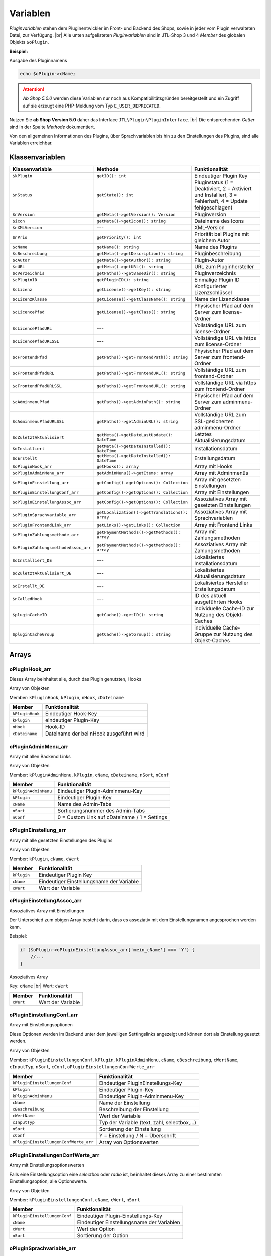 Variablen
=========

.. |br| raw:: html

   <br />

*Pluginvariablen* stehen dem Pluginentwickler im Front- und Backend des Shops, sowie in jeder vom Plugin verwalteten
Datei, zur Verfügung. |br|
Alle unten aufgelisteten *Pluginvariablen* sind in JTL-Shop 3 und 4 *Member* des globalen Objekts ``$oPlugin``.

**Beispiel:**

Ausgabe des Pluginnamens

.. code-block:: php

    echo $oPlugin->cName;

.. attention::

    *Ab Shop 5.0.0* werden diese Variablen nur noch aus Kompatibilitätsgründen bereitgestellt und ein Zugriff auf
    sie erzeugt eine PHP-Meldung vom Typ ``E_USER_DEPRECATED``.

Nutzen Sie **ab Shop Version 5.0** daher das Interface ``JTL\Plugin\PluginInterface``. |br|
Die entsprechenden *Getter* sind in der Spalte *Methode* dokumentiert.

Von den allgemeinen Informationen des Plugins, über Sprachvariablen bis hin zu den Einstellungen des Plugins, sind alle
Variablen erreichbar.

Klassenvariablen
----------------

+--------------------------------------+-------------------------------------------------+---------------------------------------------------------------------------------------------+
| Klassenvariable                      | Methode                                         | Funktionalität                                                                              |
+======================================+=================================================+=============================================================================================+
| ``$kPlugin``                         | ``getID(): int``                                | Eindeutiger Plugin Key                                                                      |
+--------------------------------------+-------------------------------------------------+---------------------------------------------------------------------------------------------+
| ``$nStatus``                         | ``getState(): int``                             | Pluginstatus                                                                                |
|                                      |                                                 | (1 = Deaktiviert, 2 = Aktiviert und Installiert, 3 = Fehlerhaft, 4 = Update fehlgeschlagen) |
+--------------------------------------+-------------------------------------------------+---------------------------------------------------------------------------------------------+
| ``$nVersion``                        | ``getMeta()->getVersion(): Version``            | Pluginversion                                                                               |
+--------------------------------------+-------------------------------------------------+---------------------------------------------------------------------------------------------+
| ``$icon``                            | ``getMeta()->getIcon(): string``                | Dateiname des Icons                                                                         |
+--------------------------------------+-------------------------------------------------+---------------------------------------------------------------------------------------------+
| ``$nXMLVersion``                     | ---                                             | XML-Version                                                                                 |
+--------------------------------------+-------------------------------------------------+---------------------------------------------------------------------------------------------+
| ``$nPrio``                           | ``getPriority(): int``                          | Priorität bei Plugins mit gleichem Autor                                                    |
+--------------------------------------+-------------------------------------------------+---------------------------------------------------------------------------------------------+
| ``$cName``                           | ``getName(): string``                           | Name des Plugins                                                                            |
+--------------------------------------+-------------------------------------------------+---------------------------------------------------------------------------------------------+
| ``$cBeschreibung``                   | ``getMeta()->getDescription(): string``         | Pluginbeschreibung                                                                          |
+--------------------------------------+-------------------------------------------------+---------------------------------------------------------------------------------------------+
| ``$cAutor``                          | ``getMeta()->getAuthor(): string``              | Plugin-Autor                                                                                |
+--------------------------------------+-------------------------------------------------+---------------------------------------------------------------------------------------------+
| ``$cURL``                            | ``getMeta()->getURL(): string``                 | URL zum Pluginhersteller                                                                    |
+--------------------------------------+-------------------------------------------------+---------------------------------------------------------------------------------------------+
| ``$cVerzeichnis``                    | ``getPaths()->getBaseDir(): string``            | Pluginverzeichnis                                                                           |
+--------------------------------------+-------------------------------------------------+---------------------------------------------------------------------------------------------+
| ``$cPluginID``                       | ``getPluginID(): string``                       | Einmalige Plugin ID                                                                         |
+--------------------------------------+-------------------------------------------------+---------------------------------------------------------------------------------------------+
| ``$cLizenz``                         | ``getLicense()->getKey(): string``              | Konfigurierter Lizenzschlüssel                                                              |
+--------------------------------------+-------------------------------------------------+---------------------------------------------------------------------------------------------+
| ``$cLizenzKlasse``                   | ``getLicense()->getClassName(): string``        | Name der Lizenzklasse                                                                       |
+--------------------------------------+-------------------------------------------------+---------------------------------------------------------------------------------------------+
| ``$cLicencePfad``                    | ``getLicense()->getClass(): string``            | Physischer Pfad auf dem Server zum license-Ordner                                           |
+--------------------------------------+-------------------------------------------------+---------------------------------------------------------------------------------------------+
| ``$cLicencePfadURL``                 | ---                                             | Vollständige URL zum license-Ordner                                                         |
+--------------------------------------+-------------------------------------------------+---------------------------------------------------------------------------------------------+
| ``$cLicencePfadURLSSL``              | ---                                             | Vollständige URL via https zum license-Ordner                                               |
+--------------------------------------+-------------------------------------------------+---------------------------------------------------------------------------------------------+
| ``$cFrontendPfad``                   | ``getPaths()->getFrontendPath(): string``       | Physischer Pfad auf dem Server zum frontend-Ordner                                          |
+--------------------------------------+-------------------------------------------------+---------------------------------------------------------------------------------------------+
| ``$cFrontendPfadURL``                | ``getPaths()->getFrontendURL(): string``        | Vollständige URL zum frontend-Ordner                                                        |
+--------------------------------------+-------------------------------------------------+---------------------------------------------------------------------------------------------+
| ``$cFrontendPfadURLSSL``             | ``getPaths()->getFrontendURL(): string``        | Vollständige URL via https zum frontend-Ordner                                              |
+--------------------------------------+-------------------------------------------------+---------------------------------------------------------------------------------------------+
| ``$cAdminmenuPfad``                  | ``getPaths()->getAdminPath(): string``          | Physischer Pfad auf dem Server zum adminmenu-Ordner                                         |
+--------------------------------------+-------------------------------------------------+---------------------------------------------------------------------------------------------+
| ``$cAdminmenuPfadURLSSL``            | ``getPaths()->getAdminURL(): string``           | Vollständige URL zum SSL-gesicherten adminmenu-Ordner                                       |
+--------------------------------------+-------------------------------------------------+---------------------------------------------------------------------------------------------+
| ``$dZuletztAktualisiert``            | ``getMeta()->getDateLastUpdate(): DateTime``    | Letztes Aktualisierungsdatum                                                                |
+--------------------------------------+-------------------------------------------------+---------------------------------------------------------------------------------------------+
| ``$dInstalliert``                    | ``getMeta()->getDateInstalled(): DateTime``     | Installationsdatum                                                                          |
+--------------------------------------+-------------------------------------------------+---------------------------------------------------------------------------------------------+
| ``$dErstellt``                       | ``getMeta()->getDateInstalled(): DateTime``     | Erstellungsdatum                                                                            |
+--------------------------------------+-------------------------------------------------+---------------------------------------------------------------------------------------------+
| ``$oPluginHook_arr``                 | ``getHooks(): array``                           | Array mit Hooks                                                                             |
+--------------------------------------+-------------------------------------------------+---------------------------------------------------------------------------------------------+
| ``$oPluginAdminMenu_arr``            | ``getAdminMenu()->getItems: array``             | Array mit Adminmenüs                                                                        |
+--------------------------------------+-------------------------------------------------+---------------------------------------------------------------------------------------------+
| ``$oPluginEinstellung_arr``          | ``getConfig()->getOptions(): Collection``       | Array mit gesetzten Einstellungen                                                           |
+--------------------------------------+-------------------------------------------------+---------------------------------------------------------------------------------------------+
| ``$oPluginEinstellungConf_arr``      | ``getConfig()->getOptions(): Collection``       | Array mit Einstellungen                                                                     |
+--------------------------------------+-------------------------------------------------+---------------------------------------------------------------------------------------------+
| ``$oPluginEinstellungAssoc_arr``     | ``getConfig()->getOptions(): Collection``       | Assoziatives Array mit gesetzten Einstellungen                                              |
+--------------------------------------+-------------------------------------------------+---------------------------------------------------------------------------------------------+
| ``$oPluginSprachvariable_arr``       | ``getLocalization()->getTranslations(): array`` | Assoziatives Array mit Sprachvariablen                                                      |
+--------------------------------------+-------------------------------------------------+---------------------------------------------------------------------------------------------+
| ``$oPluginFrontendLink_arr``         | ``getLinks()->getLinks(): Collection``          | Array mit Frontend Links                                                                    |
+--------------------------------------+-------------------------------------------------+---------------------------------------------------------------------------------------------+
| ``$oPluginZahlungsmethode_arr``      | ``getPaymentMethods()->getMethods(): array``    | Array mit Zahlungsmethoden                                                                  |
+--------------------------------------+-------------------------------------------------+---------------------------------------------------------------------------------------------+
| ``$oPluginZahlungsmethodeAssoc_arr`` | ``getPaymentMethods()->getMethods(): array``    | Assoziatives Array mit Zahlungsmethoden                                                     |
+--------------------------------------+-------------------------------------------------+---------------------------------------------------------------------------------------------+
| ``$dInstalliert_DE``                 | ---                                             | Lokalisiertes Installationsdatum                                                            |
+--------------------------------------+-------------------------------------------------+---------------------------------------------------------------------------------------------+
| ``$dZuletztAktualisiert_DE``         | ---                                             | Lokalisiertes Aktualisierungsdatum                                                          |
+--------------------------------------+-------------------------------------------------+---------------------------------------------------------------------------------------------+
| ``$dErstellt_DE``                    | ---                                             | Lokalisiertes Hersteller Erstellungsdatum                                                   |
+--------------------------------------+-------------------------------------------------+---------------------------------------------------------------------------------------------+
| ``$nCalledHook``                     | ---                                             | ID des aktuell ausgeführten Hooks                                                           |
+--------------------------------------+-------------------------------------------------+---------------------------------------------------------------------------------------------+
| ``$pluginCacheID``                   | ``getCache()->getID(): string``                 | individuelle Cache-ID zur Nutzung des Objekt-Caches                                         |
+--------------------------------------+-------------------------------------------------+---------------------------------------------------------------------------------------------+
| ``$pluginCacheGroup``                | ``getCache()->getGroup(): string``              | individuelle Cache-Gruppe zur Nutzung des Objekt-Caches                                     |
+--------------------------------------+-------------------------------------------------+---------------------------------------------------------------------------------------------+


Arrays
------

oPluginHook_arr
"""""""""""""""

Dieses Array beinhaltet alle, durch das Plugin genutzten, Hooks

Array von Objekten

Member: ``kPluginHook``, ``kPlugin``, ``nHook``, ``cDateiname``

+-----------------+-----------------------------------------+
| Member          | Funktionalität                          |
+=================+=========================================+
| ``kPluginHook`` | Eindeutiger Hook-Key                    |
+-----------------+-----------------------------------------+
| ``kPlugin``     | eindeutiger Plugin-Key                  |
+-----------------+-----------------------------------------+
| ``nHook``       | Hook-ID                                 |
+-----------------+-----------------------------------------+
| ``cDateiname``  | Dateiname der bei nHook ausgeführt wird |
+-----------------+-----------------------------------------+

oPluginAdminMenu_arr
""""""""""""""""""""

Array mit allen Backend Links

Array von Objekten

Member: ``kPluginAdminMenu``, ``kPlugin``, ``cName``, ``cDateiname``, ``nSort``, ``nConf``

+----------------------+-----------------------------------------------+
| Member               | Funktionalität                                |
+======================+===============================================+
| ``kPluginAdminMenu`` | Eindeutiger Plugin-Adminmenu-Key              |
+----------------------+-----------------------------------------------+
| ``kPlugin``          | Eindeutiger Plugin-Key                        |
+----------------------+-----------------------------------------------+
| ``cName``            | Name des Admin-Tabs                           |
+----------------------+-----------------------------------------------+
| ``nSort``            | Sortierungsnummer des Admin-Tabs              |
+----------------------+-----------------------------------------------+
| ``nConf``            | 0 = Custom Link auf cDateiname / 1 = Settings |
+----------------------+-----------------------------------------------+


oPluginEinstellung_arr
""""""""""""""""""""""

Array mit alle gesetzten Einstellungen des Plugins

Array von Objekten

Member: ``kPlugin``, ``cName``, ``cWert``

+-------------+-------------------------------------------+
| Member      | Funktionalität                            |
+=============+===========================================+
| ``kPlugin`` | Eindeutiger Plugin Key                    |
+-------------+-------------------------------------------+
| ``cName``   | Eindeutiger Einstellungsname der Variable |
+-------------+-------------------------------------------+
| ``cWert``   | Wert der Variable                         |
+-------------+-------------------------------------------+

oPluginEinstellungAssoc_arr
"""""""""""""""""""""""""""

Assoziatives Array mit Einstellungen

Der Unterschied zum obigen Array besteht darin, dass es assoziativ mit dem Einstellungsnamen angesprochen werden kann.

Beispiel:

.. code-block:: php

    if ($oPlugin->oPluginEinstellungAssoc_arr['mein_cName'] === 'Y') {
        //...
    }

Assoziatives Array

Key: ``cName`` |br|
Wert: ``cWert``

+-----------+-------------------+
| Member    | Funktionalität    |
+===========+===================+
| ``cWert`` | Wert der Variable |
+-----------+-------------------+


oPluginEinstellungConf_arr
""""""""""""""""""""""""""

Array mit Einstellungsoptionen

Diese Optionen werden im Backend unter dem jeweiligen Settingslinks angezeigt und können dort als Einstellung
gesetzt werden.

Array von Objekten

Member: ``kPluginEinstellungenConf``, ``kPlugin``, ``kPluginAdminMenu``, ``cName``, ``cBeschreibung``,
``cWertName``, ``cInputTyp``, ``nSort``, ``cConf``, ``oPluginEinstellungenConfWerte_arr``

+---------------------------------------+----------------------------------------------+
| Member                                | Funktionalität                               |
+=======================================+==============================================+
| ``kPluginEinstellungenConf``          | Eindeutiger PluginEinstellungs-Key           |
+---------------------------------------+----------------------------------------------+
| ``kPlugin``                           | Eindeutiger Plugin-Key                       |
+---------------------------------------+----------------------------------------------+
| ``kPluginAdminMenu``                  | Eindeutiger Plugin-Adminmenu-Key             |
+---------------------------------------+----------------------------------------------+
| ``cName``                             | Name der Einstellung                         |
+---------------------------------------+----------------------------------------------+
| ``cBeschreibung``                     | Beschreibung der Einstellung                 |
+---------------------------------------+----------------------------------------------+
| ``cWertName``                         | Wert der Variable                            |
+---------------------------------------+----------------------------------------------+
| ``cInputTyp``                         | Typ der Variable (text, zahl, selectbox,...) |
+---------------------------------------+----------------------------------------------+
| ``nSort``                             | Sortierung der Einstellung                   |
+---------------------------------------+----------------------------------------------+
| ``cConf``                             | Y = Einstellung / N = Überschrift            |
+---------------------------------------+----------------------------------------------+
| ``oPluginEinstellungenConfWerte_arr`` | Array von Optionswerten                      |
+---------------------------------------+----------------------------------------------+

oPluginEinstellungenConfWerte_arr
"""""""""""""""""""""""""""""""""

Array mit Einstellungsoptionswerten

Falls eine Einstellungsoption eine *selectbox* oder *radio* ist, beinhaltet dieses Array zu einer bestimmten
Einstellungsoption, alle Optionswerte.

Array von Objekten

Member: ``kPluginEinstellungenConf``, ``cName``, ``cWert``, ``nSort``

+------------------------------+--------------------------------------------+
| Member                       | Funktionalität                             |
+==============================+============================================+
| ``kPluginEinstellungenConf`` | Eindeutiger Plugin-Einstellungs-Key        |
+------------------------------+--------------------------------------------+
| ``cName``                    | Eindeutiger Einstellungsname der Variablen |
+------------------------------+--------------------------------------------+
| ``cWert``                    | Wert der Option                            |
+------------------------------+--------------------------------------------+
| ``nSort``                    | Sortierung der Option                      |
+------------------------------+--------------------------------------------+


oPluginSprachvariable_arr
"""""""""""""""""""""""""

Array mit alle Sprachvariablen des Plugins

Array von Objekten

Member: ``kPluginSprachvariable``, ``kPlugin``, ``cName``, ``cBeschreibung``, ``oPluginSprachvariableSprache_arr``

+--------------------------------------+----------------------------------------------------------+
| Member                               | Funktionalität                                           |
+======================================+==========================================================+
| ``kPluginSprachvariable``            | Eindeutiger Sprachvariablen-Key                          |
+--------------------------------------+----------------------------------------------------------+
| ``kPlugin``                          | Eindeutiger Plugin-Key                                   |
+--------------------------------------+----------------------------------------------------------+
| ``cName``                            | Name der Sprachvariable                                  |
+--------------------------------------+----------------------------------------------------------+
| ``cBeschreibung``                    | Beschreibung der Sprachvariable                          |
+--------------------------------------+----------------------------------------------------------+
| ``oPluginSprachvariableSprache_arr`` | Array aller lokalisierten Sprachen dieser Sprachvariable |
+--------------------------------------+----------------------------------------------------------+

oPluginSprachvariableSprache_arr
""""""""""""""""""""""""""""""""

Diese Array beinhaltet alle Sprachvariablen des jeweiligen Plugins. Es muss assoziativ mit der entsprechenden
SprachISO angesprochen werden.

Assoziatives Array

Key: ISO

Wert: Lokalisierte Sprachvariable


oPluginFrontendLink_arr
"""""""""""""""""""""""

Array mit vorhanden Frontend Links

Array von Objekten

Member: ``kLink``, ``kLinkgruppe``, ``kPlugin``, ``cName``, ``nLinkart``, ``cURL``, ``cKundengruppen``,
``cSichtbarNachLogin``, ``cDruckButton``, ``nSort``, ``oPluginFrontendLinkSprache_arr``

+------------------------------------+------------------------------------------------------------------+
| Member                             | Funktionalität                                                   |
+====================================+==================================================================+
| ``kLink``                          | Eindeutiger Link-Key                                             |
+------------------------------------+------------------------------------------------------------------+
| ``kLinkgruppe``                    | Eindeutiger Linkgruppen-Key                                      |
+------------------------------------+------------------------------------------------------------------+
| ``kPlugin``                        | Eindeutiger Plugin-Key                                           |
+------------------------------------+------------------------------------------------------------------+
| ``cName``                          | Name des Frontend-Links                                          |
+------------------------------------+------------------------------------------------------------------+
| ``nLinkart``                       | Eindeutiger Linkart-Key                                          |
+------------------------------------+------------------------------------------------------------------+
| ``cURL``                           | Pfad zur Datei die verlinkt werden soll                          |
+------------------------------------+------------------------------------------------------------------+
| ``cKundengruppen``                 | String von Kundengruppen-Keys                                    |
+------------------------------------+------------------------------------------------------------------+
| ``cSichtbarNachLogin``             | Ist der Link nur nach dem Einloggen sichtbar? Y = Ja / N = Nein  |
+------------------------------------+------------------------------------------------------------------+
| ``cDruckButton``                   | Soll die Linkseite einen Druckbutton erhalten? Y = Ja / N = Nein |
+------------------------------------+------------------------------------------------------------------+
| ``nSort``                          | Sortierungsnummer des Links                                      |
+------------------------------------+------------------------------------------------------------------+
| ``oPluginFrontendLinkSprache_arr`` | Array lokalisierten Linknamen                                    |
+------------------------------------+------------------------------------------------------------------+


oPluginSprachvariableAssoc_arr
""""""""""""""""""""""""""""""

Assoziatives Array mit alles Sprachvariablen des Plugins

Diese assoziative Array beinhaltet alle Sprachvariablen des Plugins. Sie werden direkt in der entsprechenden
Shopsprache lokalisiert und können über ``cName`` angesprochen werden.

Assoziatives Array

Key: ``cName`` |br|
Wert: ``Objekt``

Member: ``kPluginSprachvariable``, ``kPlugin``, ``cName``, ``cBeschreibung``, ``oPluginSprachvariableSprache_arr``

+--------------------------------------+-------------------------------------------------------------------+
| Member                               | Funktionalität                                                    |
+======================================+===================================================================+
| ``kPluginSprachvariable``            | Eindeutiger Plugin Sprachvariablen Key                            |
+--------------------------------------+-------------------------------------------------------------------+
| ``kPlugin``                          | Eindeutiger Plugin Key                                            |
+--------------------------------------+-------------------------------------------------------------------+
| ``cName``                            | Name der Sprachvariable                                           |
+--------------------------------------+-------------------------------------------------------------------+
| ``cBeschreibung``                    | Beschreibung der Sprachvariable                                   |
+--------------------------------------+-------------------------------------------------------------------+
| ``oPluginSprachvariableSprache_arr`` | Array aller Sprachen für die diese Sprachvariable lokalisiert ist |
+--------------------------------------+-------------------------------------------------------------------+


oPluginFrontendLinkSprache_arr
""""""""""""""""""""""""""""""

Array mit lokalisierten Namen eines bestimmten Frontend Links

Array von Objekten

Member: ``kLink``, ``cSeo``, ``cISOSprache``, ``cName``, ``cTitle``, ``cContent``, ``cMetaTitle``,
``cMetaKeywords``, ``cMetaDescription``

+----------------------+----------------------------------------+
| Member               | Funktion                               |
+======================+========================================+
| ``kLink``            | Eindeutiger Link-Key                   |
+----------------------+----------------------------------------+
| ``cSeo``             | SEO für die jeweilige Linksprache      |
+----------------------+----------------------------------------+
| ``cISOSprache``      | ISO der Linksprache                    |
+----------------------+----------------------------------------+
| ``cName``            | Lokalisierter Name des Links           |
+----------------------+----------------------------------------+
| ``cTitle``           | Lokalisierter Titel des Links          |
+----------------------+----------------------------------------+
| ``cContent``         | Lokalisierter Content des Links        |
+----------------------+----------------------------------------+
| ``cMetaTitle``       | Lokalisierter MetaTitel des Links      |
+----------------------+----------------------------------------+
| ``cMetaKeywords``    | Lokalisierte MetaKeywords des Links    |
+----------------------+----------------------------------------+
| ``cMetaDescription`` | Lokalisierte MetaDescription des Links |
+----------------------+----------------------------------------+

oPluginZahlungsmethode_arr
""""""""""""""""""""""""""

Array aller Zahlungsmethoden

Dieses Array beinhaltet alle verfügbaren Zahlungsmethoden.

Array von Objekten

Member: ``kZahlungsart``, ``cName``, ``cModulId``, ``cKundengruppen``, ``cZusatzschrittTemplate``, ``cPluginTemplate``,
``cBild``, ``nSort``, ``nMailSenden``, ``nActive``, ``cAnbieter``, ``cTSCode``, ``nWaehrendBestellung``, ``nCURL``,
``nSOAP``, ``nSOCKETS``, ``nNutzbar``, ``cTemplateFileURL``, ``oZahlungsmethodeSprache_arr``,
``oZahlungsmethodeEinstellung_arr``

+-------------------------------------+----------------------------------------------------------------------------------------+
| Member                              | Funktionalität                                                                         |
+=====================================+========================================================================================+
| ``kZahlungsart``                    | Eindeutiger Zahlungsart Key                                                            |
+-------------------------------------+----------------------------------------------------------------------------------------+
| ``cName``                           | Name der Zahlungsart                                                                   |
+-------------------------------------+----------------------------------------------------------------------------------------+
| ``cModulId``                        | Eindeutige Modul-ID der Zahlungart                                                     |
+-------------------------------------+----------------------------------------------------------------------------------------+
| ``cKundengruppen``                  | String von Kundengruppen für die diese Zahlungsart gilt                                |
+-------------------------------------+----------------------------------------------------------------------------------------+
| ``cZusatzschrittTemplate``          | Zusätzliche Daten für Transaktionen können eingegeben werden                           |
+-------------------------------------+----------------------------------------------------------------------------------------+
| ``cPluginTemplate``                 | Pfad zum Template der Zahlungsart                                                      |
+-------------------------------------+----------------------------------------------------------------------------------------+
| ``cBild``                           | Bildpfad der Zahlungsart                                                               |
+-------------------------------------+----------------------------------------------------------------------------------------+
| ``nSort``                           | Sortierungsnummer der Zahlungsart                                                      |
+-------------------------------------+----------------------------------------------------------------------------------------+
| ``nMailSenden``                     | Versendet diese Zahlungsart standardmäßig eine Email beim Abschluss? 1 = Ja / 0 = Nein |
+-------------------------------------+----------------------------------------------------------------------------------------+
| ``nActive``                         | Ist diese Zahlungsart aktiv? 1 = Ja / 0 = Nein                                         |
+-------------------------------------+----------------------------------------------------------------------------------------+
| ``cAnbieter``                       | Name des Anbieters der Zahlungsart                                                     |
+-------------------------------------+----------------------------------------------------------------------------------------+
| ``cTSCode``                         | Trusted Shops Code                                                                     |
+-------------------------------------+----------------------------------------------------------------------------------------+
| ``nWaehrendBestellung``             | Pre oder Post Bestellung                                                               |
+-------------------------------------+----------------------------------------------------------------------------------------+
| ``nCURL``                           | Nutzt diese Zahlungsart das CURL Protokoll?                                            |
+-------------------------------------+----------------------------------------------------------------------------------------+
| ``nSOAP``                           | Nutzt diese Zahlungsart das SOAP Protokoll?                                            |
+-------------------------------------+----------------------------------------------------------------------------------------+
| ``nSOCKETS``                        | Nutzt diese Zahlungsart Sockets?                                                       |
+-------------------------------------+----------------------------------------------------------------------------------------+
| ``nNutzbar``                        | Sind alle Serverprotokolle die nötig für diese Zahlungsart sind, nutzbar?              |
+-------------------------------------+----------------------------------------------------------------------------------------+
| ``cTemplateFileURL``                | Absoluter Pfad zur Template Datei                                                      |
+-------------------------------------+----------------------------------------------------------------------------------------+
| ``oZahlungsmethodeSprache_arr``     | Lokalisierte Zahlungsart für alle angegebenen Sprachen                                 |
+-------------------------------------+----------------------------------------------------------------------------------------+
| ``oZahlungsmethodeEinstellung_arr`` | Array von lokalisierten Einstellungen                                                  |
+-------------------------------------+----------------------------------------------------------------------------------------+

oZahlungsmethodeSprache_arr
"""""""""""""""""""""""""""

Array mit lokalisierten Namen der jeweiligen Zahlungsmethode

Array von Objekten

Member: ``kZahlungsart``, ``cISOSprache``, ``cName``, ``cGebuehrname``, ``cHinweisText``

+------------------+-----------------------------+
| Member           | Funktionalität              |
+==================+=============================+
| ``kZahlungsart`` | Eindeutiger Zahlungsart-Key |
+------------------+-----------------------------+
| ``cISOSprache``  | SprachISO                   |
+------------------+-----------------------------+
| ``cName``        | Lokalisierter Name          |
+------------------+-----------------------------+
| ``cGebuehrname`` | Lokalisierter Gebührenname  |
+------------------+-----------------------------+
| ``cHinweisText`` | Lokalisierter Hinweistext   |
+------------------+-----------------------------+

oZahlungsmethodeEinstellung_arr
"""""""""""""""""""""""""""""""

Array mit Einstellungen zu einer bestimmten Zahlungsmethode

Array von Objekten

Member: ``kPluginEinstellungenConf``, ``kPlugin``, ``kPluginAdminMenu``, ``cName``, ``cBeschreibung``, ``cWertName``,
``cInputTyp``, ``nSort``, ``cConf``

+------------------------------+----------------------------------------------+
| Member                       | Funktion                                     |
+==============================+==============================================+
| ``kPluginEinstellungenConf`` | Eindeutiger PluginEinstellungs-Key           |
+------------------------------+----------------------------------------------+
| ``kPlugin``                  | Eindeutiger Plugin-Key                       |
+------------------------------+----------------------------------------------+
| ``kPluginAdminMenu``         | Eindeutiger Plugin Adminmenu-Key             |
+------------------------------+----------------------------------------------+
| ``cName``                    | Name der Einstellung                         |
+------------------------------+----------------------------------------------+
| ``cBeschreibung``            | Beschreibung der Einstellung                 |
+------------------------------+----------------------------------------------+
| ``cWertName``                | Wert der Variable                            |
+------------------------------+----------------------------------------------+
| ``cInputTyp``                | Typ der Variable (text, zahl, selectbox,...) |
+------------------------------+----------------------------------------------+
| ``nSort``                    | Sortierung der Einstellung                   |
+------------------------------+----------------------------------------------+
| ``cConf``                    | Y = Einstellung / N = Überschrift            |
+------------------------------+----------------------------------------------+
